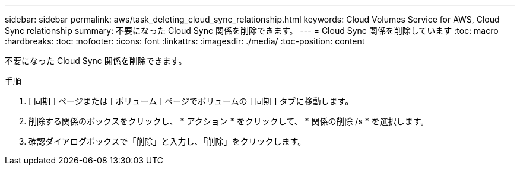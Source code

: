 ---
sidebar: sidebar 
permalink: aws/task_deleting_cloud_sync_relationship.html 
keywords: Cloud Volumes Service for AWS, Cloud Sync relationship 
summary: 不要になった Cloud Sync 関係を削除できます。 
---
= Cloud Sync 関係を削除しています
:toc: macro
:hardbreaks:
:toc: 
:nofooter: 
:icons: font
:linkattrs: 
:imagesdir: ./media/
:toc-position: content


[role="lead"]
不要になった Cloud Sync 関係を削除できます。

.手順
. [ 同期 ] ページまたは [ ボリューム ] ページでボリュームの [ 同期 ] タブに移動します。
. 削除する関係のボックスをクリックし、 * アクション * をクリックして、 * 関係の削除 /s * を選択します。
. 確認ダイアログボックスで「削除」と入力し、「削除」をクリックします。

